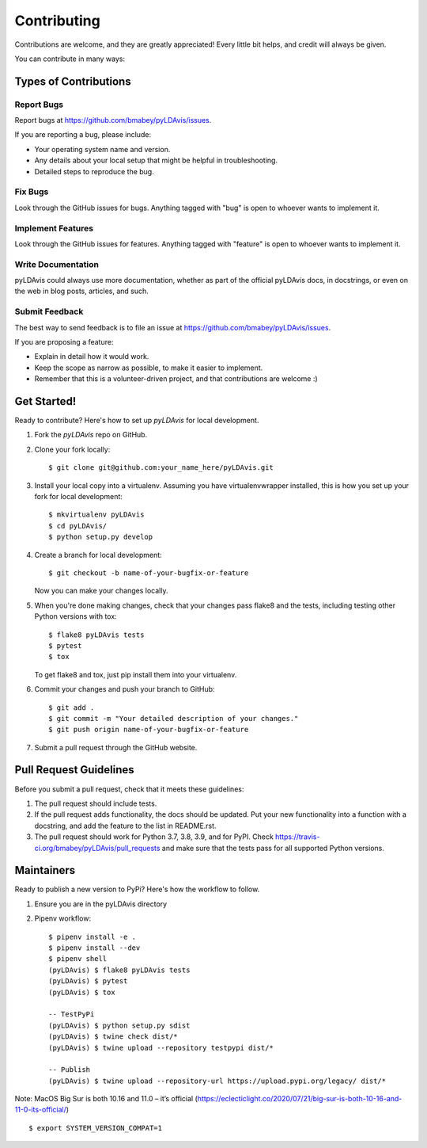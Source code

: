 ============
Contributing
============

Contributions are welcome, and they are greatly appreciated! Every
little bit helps, and credit will always be given.

You can contribute in many ways:

Types of Contributions
----------------------

Report Bugs
~~~~~~~~~~~

Report bugs at https://github.com/bmabey/pyLDAvis/issues.

If you are reporting a bug, please include:

* Your operating system name and version.
* Any details about your local setup that might be helpful in troubleshooting.
* Detailed steps to reproduce the bug.

Fix Bugs
~~~~~~~~

Look through the GitHub issues for bugs. Anything tagged with "bug"
is open to whoever wants to implement it.

Implement Features
~~~~~~~~~~~~~~~~~~

Look through the GitHub issues for features. Anything tagged with "feature"
is open to whoever wants to implement it.

Write Documentation
~~~~~~~~~~~~~~~~~~~

pyLDAvis could always use more documentation, whether as part of the
official pyLDAvis docs, in docstrings, or even on the web in blog posts,
articles, and such.

Submit Feedback
~~~~~~~~~~~~~~~

The best way to send feedback is to file an issue at https://github.com/bmabey/pyLDAvis/issues.

If you are proposing a feature:

* Explain in detail how it would work.
* Keep the scope as narrow as possible, to make it easier to implement.
* Remember that this is a volunteer-driven project, and that contributions
  are welcome :)

Get Started!
------------

Ready to contribute? Here's how to set up `pyLDAvis` for local development.

1. Fork the `pyLDAvis` repo on GitHub.
2. Clone your fork locally::

    $ git clone git@github.com:your_name_here/pyLDAvis.git

3. Install your local copy into a virtualenv. Assuming you have virtualenvwrapper installed, this is how you set up your fork for local development::

    $ mkvirtualenv pyLDAvis
    $ cd pyLDAvis/
    $ python setup.py develop

4. Create a branch for local development::

    $ git checkout -b name-of-your-bugfix-or-feature

   Now you can make your changes locally.

5. When you're done making changes, check that your changes pass flake8 and the tests, including testing other Python versions with tox::

    $ flake8 pyLDAvis tests
    $ pytest
    $ tox

   To get flake8 and tox, just pip install them into your virtualenv.

6. Commit your changes and push your branch to GitHub::

    $ git add .
    $ git commit -m "Your detailed description of your changes."
    $ git push origin name-of-your-bugfix-or-feature

7. Submit a pull request through the GitHub website.

Pull Request Guidelines
-----------------------

Before you submit a pull request, check that it meets these guidelines:

1. The pull request should include tests.
2. If the pull request adds functionality, the docs should be updated. Put
   your new functionality into a function with a docstring, and add the
   feature to the list in README.rst.
3. The pull request should work for Python 3.7, 3.8, 3.9, and for PyPI. Check
   https://travis-ci.org/bmabey/pyLDAvis/pull_requests
   and make sure that the tests pass for all supported Python versions.

Maintainers
------------

Ready to publish a new version to PyPi? Here's how the workflow to follow.

1. Ensure you are in the pyLDAvis directory
2. Pipenv workflow::

    $ pipenv install -e .
    $ pipenv install --dev
    $ pipenv shell
    (pyLDAvis) $ flake8 pyLDAvis tests
    (pyLDAvis) $ pytest
    (pyLDAvis) $ tox

    -- TestPyPi
    (pyLDAvis) $ python setup.py sdist
    (pyLDAvis) $ twine check dist/*
    (pyLDAvis) $ twine upload --repository testpypi dist/*

    -- Publish
    (pyLDAvis) $ twine upload --repository-url https://upload.pypi.org/legacy/ dist/*

Note: MacOS Big Sur is both 10.16 and 11.0 – it’s official (https://eclecticlight.co/2020/07/21/big-sur-is-both-10-16-and-11-0-its-official/) ::

    $ export SYSTEM_VERSION_COMPAT=1
